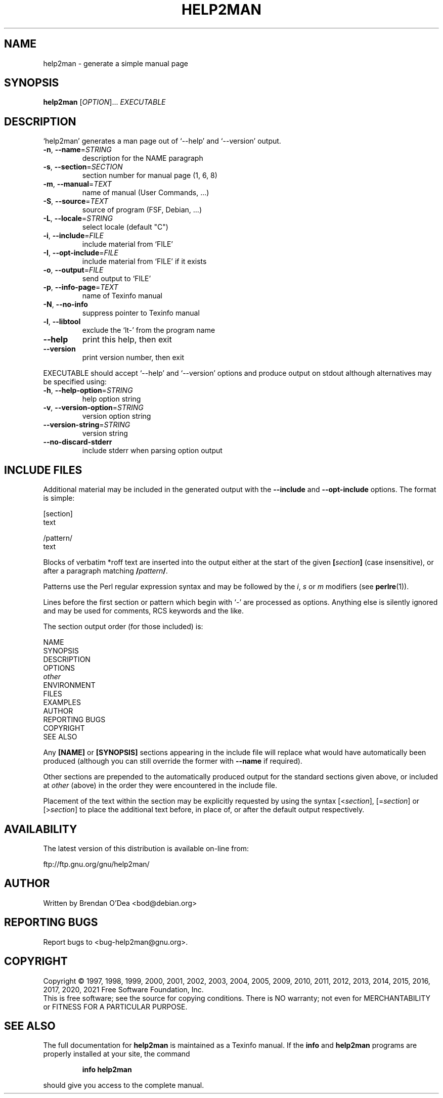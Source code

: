 .\" DO NOT MODIFY THIS FILE!  It was generated by help2man 1.48.1.
.TH HELP2MAN "1" "February 2021" "GNU help2man 1.48.1" "User Commands"
.SH NAME
help2man \- generate a simple manual page
.SH SYNOPSIS
.B help2man
[\fI\,OPTION\/\fR]... \fI\,EXECUTABLE\/\fR
.SH DESCRIPTION
`help2man' generates a man page out of `\-\-help' and `\-\-version' output.
.TP
\fB\-n\fR, \fB\-\-name\fR=\fI\,STRING\/\fR
description for the NAME paragraph
.TP
\fB\-s\fR, \fB\-\-section\fR=\fI\,SECTION\/\fR
section number for manual page (1, 6, 8)
.TP
\fB\-m\fR, \fB\-\-manual\fR=\fI\,TEXT\/\fR
name of manual (User Commands, ...)
.TP
\fB\-S\fR, \fB\-\-source\fR=\fI\,TEXT\/\fR
source of program (FSF, Debian, ...)
.TP
\fB\-L\fR, \fB\-\-locale\fR=\fI\,STRING\/\fR
select locale (default "C")
.TP
\fB\-i\fR, \fB\-\-include\fR=\fI\,FILE\/\fR
include material from `FILE'
.TP
\fB\-I\fR, \fB\-\-opt\-include\fR=\fI\,FILE\/\fR
include material from `FILE' if it exists
.TP
\fB\-o\fR, \fB\-\-output\fR=\fI\,FILE\/\fR
send output to `FILE'
.TP
\fB\-p\fR, \fB\-\-info\-page\fR=\fI\,TEXT\/\fR
name of Texinfo manual
.TP
\fB\-N\fR, \fB\-\-no\-info\fR
suppress pointer to Texinfo manual
.TP
\fB\-l\fR, \fB\-\-libtool\fR
exclude the `lt\-' from the program name
.TP
\fB\-\-help\fR
print this help, then exit
.TP
\fB\-\-version\fR
print version number, then exit
.PP
EXECUTABLE should accept `\-\-help' and `\-\-version' options and produce output on
stdout although alternatives may be specified using:
.TP
\fB\-h\fR, \fB\-\-help\-option\fR=\fI\,STRING\/\fR
help option string
.TP
\fB\-v\fR, \fB\-\-version\-option\fR=\fI\,STRING\/\fR
version option string
.TP
\fB\-\-version\-string\fR=\fI\,STRING\/\fR
version string
.TP
\fB\-\-no\-discard\-stderr\fR
include stderr when parsing option output
.SH "INCLUDE FILES"
Additional material may be included in the generated output with the
.B \-\-include
and
.B \-\-opt\-include
options.  The format is simple:

    [section]
    text

    /pattern/
    text

Blocks of verbatim *roff text are inserted into the output either at
the start of the given
.BI [ section ]
(case insensitive), or after a paragraph matching
.BI / pattern /\fR.

Patterns use the Perl regular expression syntax and may be followed by
the
.IR i ,
.I s
or
.I m
modifiers (see
.BR perlre (1)).

Lines before the first section or pattern which begin with `\-' are
processed as options.  Anything else is silently ignored and may be
used for comments, RCS keywords and the like.

The section output order (for those included) is:

    NAME
    SYNOPSIS
    DESCRIPTION
    OPTIONS
    \fIother\fR
    ENVIRONMENT
    FILES
    EXAMPLES
    AUTHOR
    REPORTING BUGS
    COPYRIGHT
    SEE ALSO

Any
.B [NAME]
or
.B [SYNOPSIS]
sections appearing in the include file will replace what would have
automatically been produced (although you can still override the
former with
.B \-\-name
if required).

Other sections are prepended to the automatically produced output for
the standard sections given above, or included at
.I other
(above) in the order they were encountered in the include file.

Placement of the text within the section may be explicitly requested by using
the syntax
.RI [< section ],
.RI [= section ]
or
.RI [> section ]
to place the additional text before, in place of, or after the default
output respectively.
.SH AVAILABILITY
The latest version of this distribution is available on-line from:

    ftp://ftp.gnu.org/gnu/help2man/
.SH AUTHOR
Written by Brendan O'Dea <bod@debian.org>
.SH "REPORTING BUGS"
Report bugs to <bug\-help2man@gnu.org>.
.SH COPYRIGHT
Copyright \(co 1997, 1998, 1999, 2000, 2001, 2002, 2003, 2004, 2005, 2009,
2010, 2011, 2012, 2013, 2014, 2015, 2016, 2017, 2020, 2021 Free Software
Foundation, Inc.
.br
This is free software; see the source for copying conditions.  There is NO
warranty; not even for MERCHANTABILITY or FITNESS FOR A PARTICULAR PURPOSE.
.SH "SEE ALSO"
The full documentation for
.B help2man
is maintained as a Texinfo manual.  If the
.B info
and
.B help2man
programs are properly installed at your site, the command
.IP
.B info help2man
.PP
should give you access to the complete manual.

